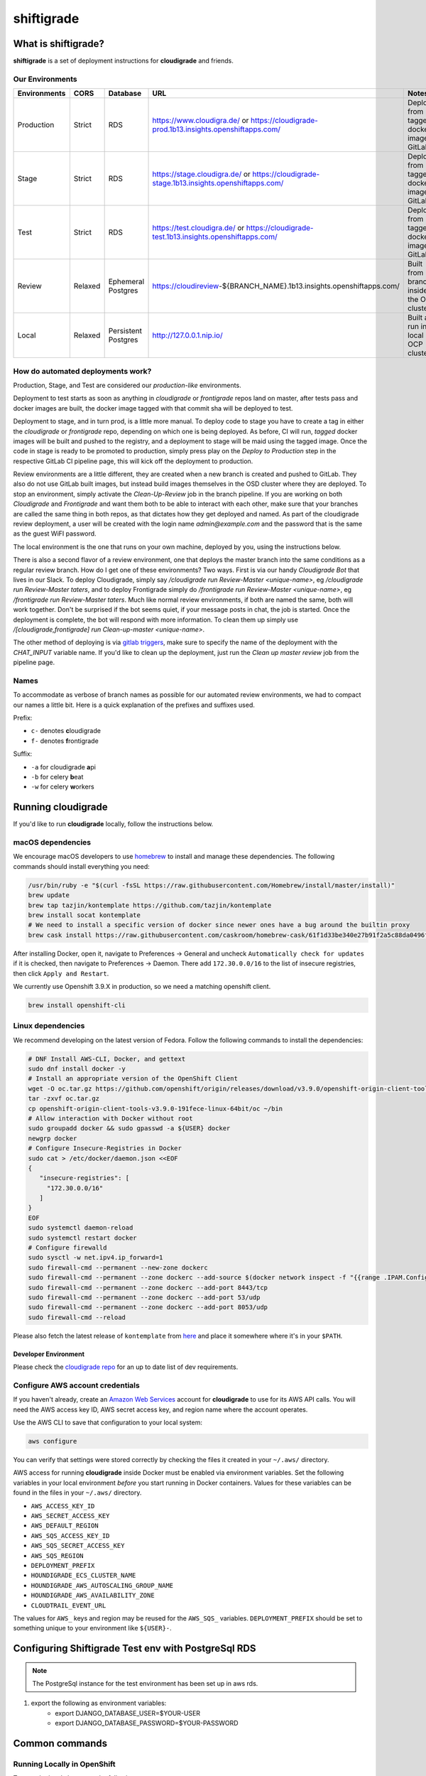 ***********
shiftigrade
***********

What is shiftigrade?
====================

**shiftigrade** is a set of deployment instructions for **cloudigrade** and friends.


Our Environments
~~~~~~~~~~~~~~~~

.. csv-table::
    :header: "Environments", "CORS", "Database", "URL", "Notes"

    "Production", "Strict", "RDS", "https://www.cloudigra.de/ or https://cloudigrade-prod.1b13.insights.openshiftapps.com/", "Deployed from tagged docker image in GitLab."
    "Stage", "Strict", "RDS", "https://stage.cloudigra.de/ or https://cloudigrade-stage.1b13.insights.openshiftapps.com/", "Deployed from tagged docker image in GitLab."
    "Test", "Strict", "RDS", "https://test.cloudigra.de/ or https://cloudigrade-test.1b13.insights.openshiftapps.com/", "Deployed from tagged docker image in GitLab."
    "Review", "Relaxed", "Ephemeral Postgres", "https://cloudireview-${BRANCH_NAME}.1b13.insights.openshiftapps.com/", "Built from branch inside the OSD cluster."
    "Local", "Relaxed", "Persistent Postgres", "http://127.0.0.1.nip.io/", "Built and run in local OCP cluster."

How do automated deployments work?
~~~~~~~~~~~~~~~~~~~~~~~~~~~~~~~~~~

Production, Stage, and Test are considered our `production-like` environments.

Deployment to test starts as soon as anything in `cloudigrade` or `frontigrade` repos land on master, after tests pass and docker images are built, the docker image tagged with that commit sha will be deployed to test.

Deployment to stage, and in turn prod, is a little more manual. To deploy code to stage you have to create a tag in either the `cloudigrade` or `frontigrade` repo, depending on which one is being deployed. As before, CI will run, `tagged` docker images will be built and pushed to the registry, and a deployment to stage will be maid using the tagged image. Once the code in stage is ready to be promoted to production, simply press play on the `Deploy to Production` step in the respective GitLab CI pipeline page, this will kick off the deployment to production.

Review environments are a little different, they are created when a new branch is created and pushed to GitLab. They also do not use GitLab built images, but instead build images themselves in the OSD cluster where they are deployed. To stop an environment, simply activate the `Clean-Up-Review` job in the branch pipeline. If you are working on both `Cloudigrade` and `Frontigrade` and want them both to be able to interact with each other, make sure that your branches are called the same thing in both repos, as that dictates how they get deployed and named. As part of the cloudigrade review deployment, a user will be created with the login name `admin@example.com` and the password that is the same as the guest WiFI password.

The local environment is the one that runs on your own machine, deployed by you, using the instructions below.

There is also a second flavor of a review environment, one that deploys the master branch into the same conditions as a regular review branch. How do I get one of these environments? Two ways. First is via our handy `Cloudigrade Bot` that lives in our Slack. To deploy Cloudigrade, simply say `/cloudigrade run Review-Master <unique-name>`, eg `/cloudigrade run Review-Master taters`, and to deploy Frontigrade simply do `/frontigrade run Review-Master <unique-name>`, eg `/frontigrade run Review-Master taters`. Much like normal review environments, if both are named the same, both will work together. Don't be surprised if the bot seems quiet, if your message posts in chat, the job is started. Once the deployment is complete, the bot will respond with more information. To clean them up simply use `/[cloudigrade,frontigrade] run Clean-up-master <unique-name>`.

The other method of deploying is via `gitlab triggers <https://docs.gitlab.com/ee/ci/triggers/#triggering-a-pipeline>`_, make sure to specify the name of the deployment with the `CHAT_INPUT` variable name. If you'd like to clean up the deployment, just run the `Clean up master review` job from the pipeline page.

Names
~~~~~

To accommodate as verbose of branch names as possible for our automated review environments, we had to compact our names a little bit. Here is a quick explanation of the prefixes and suffixes used.

Prefix:

- ``c-`` denotes **c**\ loudigrade
- ``f-`` denotes **f**\ rontigrade

Suffix:

- ``-a`` for cloudigrade **a**\ pi
- ``-b`` for celery **b**\ eat
- ``-w`` for celery **w**\ orkers

Running cloudigrade
===================

If you'd like to run **cloudigrade** locally, follow the instructions below.

macOS dependencies
~~~~~~~~~~~~~~~~~~

We encourage macOS developers to use `homebrew <https://brew.sh/>`_ to install and manage these dependencies. The following commands should install everything you need:

.. code-block:: bash

    /usr/bin/ruby -e "$(curl -fsSL https://raw.githubusercontent.com/Homebrew/install/master/install)"
    brew update
    brew tap tazjin/kontemplate https://github.com/tazjin/kontemplate
    brew install socat kontemplate
    # We need to install a specific version of docker since newer ones have a bug around the builtin proxy
    brew cask install https://raw.githubusercontent.com/caskroom/homebrew-cask/61f1d33be340e27b91f2a5c88da0496fc24904d3/Casks/docker.rb

After installing Docker, open it, navigate to Preferences -> General and uncheck ``Automatically check for updates`` if it is checked, then navigate to Preferences -> Daemon. There add ``172.30.0.0/16`` to the list of insecure registries, then click ``Apply and Restart``.

We currently use Openshift 3.9.X in production, so we need a matching openshift client.

.. code-block:: bash

    brew install openshift-cli

Linux dependencies
~~~~~~~~~~~~~~~~~~

We recommend developing on the latest version of Fedora. Follow the following commands to install the dependencies:

.. code-block:: bash

    # DNF Install AWS-CLI, Docker, and gettext
    sudo dnf install docker -y
    # Install an appropriate version of the OpenShift Client
    wget -O oc.tar.gz https://github.com/openshift/origin/releases/download/v3.9.0/openshift-origin-client-tools-v3.9.0-191fece-linux-64bit.tar.gz
    tar -zxvf oc.tar.gz
    cp openshift-origin-client-tools-v3.9.0-191fece-linux-64bit/oc ~/bin
    # Allow interaction with Docker without root
    sudo groupadd docker && sudo gpasswd -a ${USER} docker
    newgrp docker
    # Configure Insecure-Registries in Docker
    sudo cat > /etc/docker/daemon.json <<EOF
    {
       "insecure-registries": [
         "172.30.0.0/16"
       ]
    }
    EOF
    sudo systemctl daemon-reload
    sudo systemctl restart docker
    # Configure firewalld
    sudo sysctl -w net.ipv4.ip_forward=1
    sudo firewall-cmd --permanent --new-zone dockerc
    sudo firewall-cmd --permanent --zone dockerc --add-source $(docker network inspect -f "{{range .IPAM.Config }}{{ .Subnet }}{{end}}" bridge)
    sudo firewall-cmd --permanent --zone dockerc --add-port 8443/tcp
    sudo firewall-cmd --permanent --zone dockerc --add-port 53/udp
    sudo firewall-cmd --permanent --zone dockerc --add-port 8053/udp
    sudo firewall-cmd --reload

Please also fetch the latest release of ``kontemplate`` from `here <https://github.com/tazjin/kontemplate/releases>`_ and place it somewhere where it's in your ``$PATH``.


Developer Environment
---------------------

Please check the `cloudigrade repo <https://github.com/cloudigrade/cloudigrade#developer-environment>`_ for an up to date list of dev requirements.


Configure AWS account credentials
~~~~~~~~~~~~~~~~~~~~~~~~~~~~~~~~~

If you haven't already, create an `Amazon Web Services <https://aws.amazon.com/>`_ account for **cloudigrade** to use for its AWS API calls. You will need the AWS access key ID, AWS secret access key, and region name where the account operates.

Use the AWS CLI to save that configuration to your local system:

.. code-block:: bash

    aws configure

You can verify that settings were stored correctly by checking the files it created in your ``~/.aws/`` directory.

AWS access for running **cloudigrade** inside Docker must be enabled via environment variables. Set the following variables in your local environment *before* you start running in Docker containers. Values for these variables can be found in the files in your ``~/.aws/`` directory.

-  ``AWS_ACCESS_KEY_ID``
-  ``AWS_SECRET_ACCESS_KEY``
-  ``AWS_DEFAULT_REGION``
-  ``AWS_SQS_ACCESS_KEY_ID``
-  ``AWS_SQS_SECRET_ACCESS_KEY``
-  ``AWS_SQS_REGION``
-  ``DEPLOYMENT_PREFIX``
-  ``HOUNDIGRADE_ECS_CLUSTER_NAME``
-  ``HOUNDIGRADE_AWS_AUTOSCALING_GROUP_NAME``
-  ``HOUNDIGRADE_AWS_AVAILABILITY_ZONE``
-  ``CLOUDTRAIL_EVENT_URL``

The values for ``AWS_`` keys and region may be reused for the ``AWS_SQS_`` variables. ``DEPLOYMENT_PREFIX`` should be set to something unique to your environment like ``${USER}-``.

Configuring Shiftigrade Test env with PostgreSql RDS
====================================================
.. note:: The PostgreSql instance for the test environment has been set up in aws rds.

#. export the following as environment variables:
    - export DJANGO_DATABASE_USER=$YOUR-USER
    - export DJANGO_DATABASE_PASSWORD=$YOUR-PASSWORD

Common commands
===============


Running Locally in OpenShift
~~~~~~~~~~~~~~~~~~~~~~~~~~~~

To start the local cluster run the following:

.. code-block:: bash

    make oc-up

That will start a barebones OpenShift cluster that will persist configuration between restarts.

If you'd like to start the cluster, and deploy Cloudigrade along with supporting services run the following:

.. code-block:: bash

    # When deploying cloudigrade make sure you have AWS_ACCESS_KEY_ID and
    # AWS_SECRET_ACCESS_KEY set in your environment or the deployment will fail
    make oc-up-all

This will deploy **PostgreSQL** locally, and finally use the templates to create all the objects necessary to deploy **cloudigrade** and the supporting services. There is a chance that the deployment for **cloudigrade** will fail due to the db not being ready before the mid-deployment hook pod is being run. Simply run the following command to trigger a redemployment for **cloudigrade**:

.. code-block:: bash

    oc rollout latest cloudigrade

To stop the local cluster run the following:

.. code-block:: bash

    make oc-down

Since all cluster information is preserved, you are then able to start the cluster back up with ``make oc-up`` and resume right where you have left off.

If you'd like to remove all your saved settings for your cluster, you can run the following:

.. code-block:: bash

    make oc-clean

There are also other make targets available to deploy just the queue, db, or the project by itself, along with installing the templates.


Testing
-------

If you want to verify that your templates are syntactically correct, you can run the following command:

.. code-block:: bash

        kontemplate template <your-config-file> | oc apply --dry-run -f -

This will template your files and run them through ``oc`` with the ``--dry-run`` flag. FWIW, I've seen ``--dry-run`` say everything was fine, but a real execution would fail, so please do also test your changes against a local cluster.

Troubleshooting the local OpenShift Cluster
-------------------------------------------

Occasionally when first deploying a cluster the PostgreSQL deployment will fail and crash loop, an easy way to resolve that is to kick off a new deployment of PostgreSQL with the following command:

.. code-block:: bash

    oc rollout latest dc/postgresql

If the cloudigrade deployment also failed because the database was not available when the migration midhook ran, you can retry that deployment with the following command:

.. code-block:: bash

    oc rollout retry dc/cloudigrade
